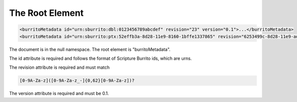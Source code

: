 ################
The Root Element
################

.. code-block:: xml

   <burritoMetadata id="urn:sburrito:dbl:0123456789abcdef" revision="23" version="0.1">...</burritoMetadata>
   <burritoMetadata id="urn:sburrito:ptx:52effb3a-8d28-11e9-8160-1bffe1337865" revision="6253499c-8d28-11e9-ad73-8735b9c61064" version="0.1">...</burritoMetadata>

The document is in the null namespace. The root element is "burritoMetadata".

The id attribute is required and follows the format of Scripture Burrito ids, which are urns.

The revision attribute is required and must match

.. code-block:: none

    [0-9A-Za-z]([0-9A-Za-z_-]{0,62}[0-9A-Za-z])?

The version attribute is required and must be 0.1.
